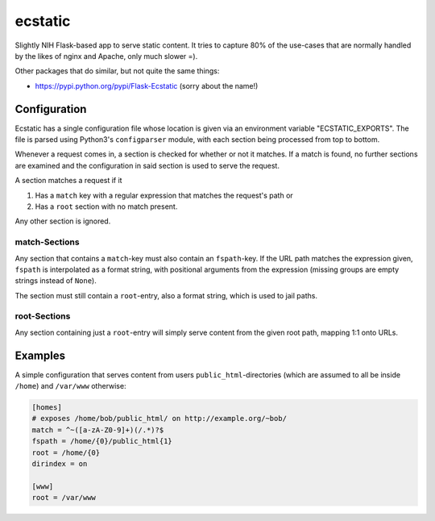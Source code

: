 ecstatic
========

Slightly NIH Flask-based app to serve static content. It tries to capture 80%
of the use-cases that are normally handled by the likes of nginx and Apache,
only much slower =).

Other packages that do similar, but not quite the same things:

* https://pypi.python.org/pypi/Flask-Ecstatic (sorry about the name!)


Configuration
-------------

Ecstatic has a single configuration file whose location is given via an
environment variable "ECSTATIC_EXPORTS". The file is parsed using Python3's
``configparser`` module, with each section being processed from top to bottom.

Whenever a request comes in, a section is checked for whether or not it
matches. If a match is found, no further sections are examined and the
configuration in said section is used to serve the request.

A section matches a request if it

1. Has a ``match`` key with a regular expression that matches the request's
   path or
2. Has a ``root`` section with no match present.

Any other section is ignored.


match-Sections
~~~~~~~~~~~~~~

Any section that contains a ``match``-key must also contain an ``fspath``-key.
If the URL path matches the expression given, ``fspath`` is interpolated as a
format string, with positional arguments from the expression (missing groups
are empty strings instead of ``None``).

The section must still contain a ``root``-entry, also a format string, which is
used to jail paths.


root-Sections
~~~~~~~~~~~~~

Any section containing just a ``root``-entry will simply serve content from the
given root path, mapping 1:1 onto URLs.


Examples
--------

A simple configuration that serves content from users
``public_html``-directories (which are assumed to all be inside ``/home``) and
``/var/www`` otherwise:

.. code-block:: ini

    [homes]
    # exposes /home/bob/public_html/ on http://example.org/~bob/
    match = ^~([a-zA-Z0-9]+)(/.*)?$
    fspath = /home/{0}/public_html{1}
    root = /home/{0}
    dirindex = on

    [www]
    root = /var/www
